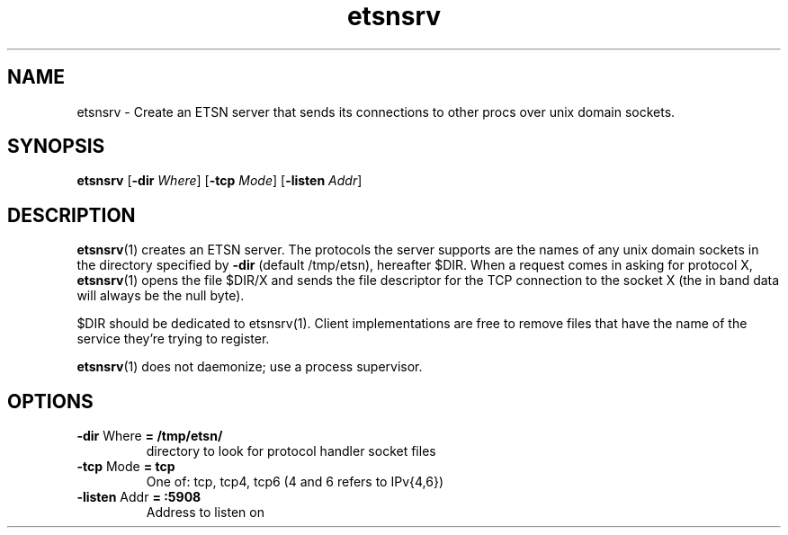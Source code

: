 .\"    Automatically generated by mango(1)
.TH "etsnsrv" 1 "2013-08-13" "version 2013-08-13" "User Commands"
.SH "NAME"
etsnsrv \- Create an ETSN server that sends its connections to other procs over unix domain sockets.
.SH "SYNOPSIS"
.B etsnsrv
.RB [ \-dir
.IR Where ]
.RB [ \-tcp
.IR Mode ]
.RB [ \-listen
.IR Addr ]
.B 
.SH "DESCRIPTION"
.BR etsnsrv (1)
creates an ETSN server. 
The protocols the server supports are the names of any unix domain sockets in the directory specified by 
.B \-dir
(default /tmp/etsn), hereafter $DIR. 
When a request comes in asking for protocol X, 
.BR etsnsrv (1)
opens the file $DIR/X and sends the file descriptor for the TCP connection to the socket X (the in band data will always be the null byte). 
.PP
$DIR should be dedicated to etsnsrv(1). 
Client implementations are free to remove files that have the name of the service they're trying to register. 
.PP
.BR etsnsrv (1)
does not daemonize; use a process supervisor. 
.SH "OPTIONS"
.TP
.BR "\-dir " Where " = /tmp/etsn/"
directory to look for protocol handler socket files 
.TP
.BR "\-tcp " Mode " = tcp"
One of: tcp, tcp4, tcp6 (4 and 6 refers to IPv{4,6}) 
.TP
.BR "\-listen " Addr " = :5908"
Address to listen on 
